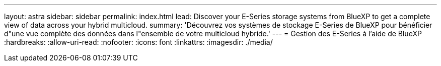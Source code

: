 ---
layout: astra 
sidebar: sidebar 
permalink: index.html 
lead: Discover your E-Series storage systems from BlueXP to get a complete view of data across your hybrid multicloud. 
summary: 'Découvrez vos systèmes de stockage E-Series de BlueXP pour bénéficier d"une vue complète des données dans l"ensemble de votre multicloud hybride.' 
---
= Gestion des E-Series à l'aide de BlueXP
:hardbreaks:
:allow-uri-read: 
:nofooter: 
:icons: font
:linkattrs: 
:imagesdir: ./media/


